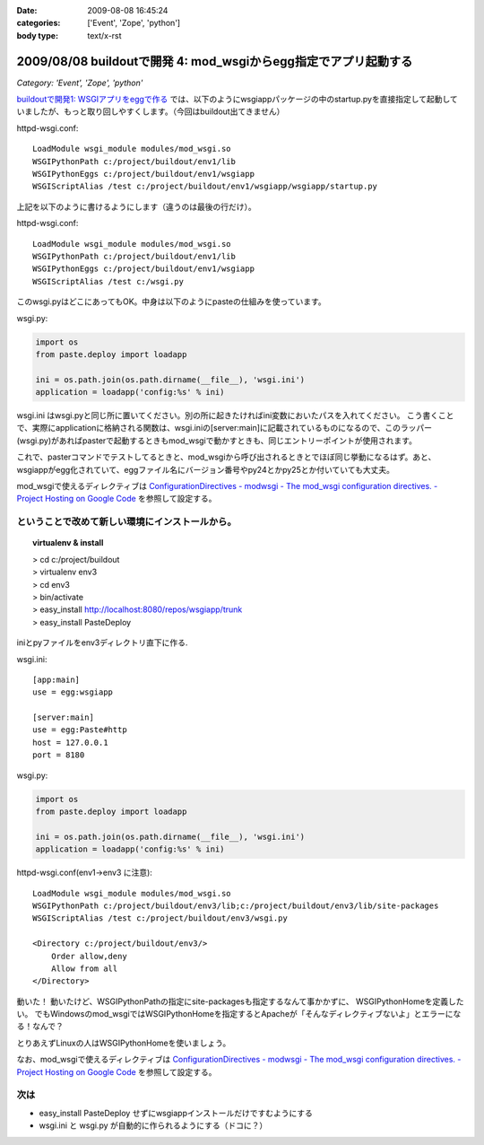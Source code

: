 :date: 2009-08-08 16:45:24
:categories: ['Event', 'Zope', 'python']
:body type: text/x-rst

================================================================
2009/08/08 buildoutで開発 4: mod_wsgiからegg指定でアプリ起動する
================================================================

*Category: 'Event', 'Zope', 'python'*

`buildoutで開発1: WSGIアプリをeggで作る`_ では、以下のようにwsgiappパッケージの中のstartup.pyを直接指定して起動していましたが、もっと取り回しやすくします。（今回はbuildout出てきません）

httpd-wsgi.conf::

  LoadModule wsgi_module modules/mod_wsgi.so
  WSGIPythonPath c:/project/buildout/env1/lib
  WSGIPythonEggs c:/project/buildout/env1/wsgiapp
  WSGIScriptAlias /test c:/project/buildout/env1/wsgiapp/wsgiapp/startup.py

上記を以下のように書けるようにします（違うのは最後の行だけ）。

httpd-wsgi.conf::

  LoadModule wsgi_module modules/mod_wsgi.so
  WSGIPythonPath c:/project/buildout/env1/lib
  WSGIPythonEggs c:/project/buildout/env1/wsgiapp
  WSGIScriptAlias /test c:/wsgi.py

このwsgi.pyはどこにあってもOK。中身は以下のようにpasteの仕組みを使っています。

wsgi.py:

.. code-block:: python

    import os
    from paste.deploy import loadapp

    ini = os.path.join(os.path.dirname(__file__), 'wsgi.ini')
    application = loadapp('config:%s' % ini)


wsgi.ini はwsgi.pyと同じ所に置いてください。別の所に起きたければini変数においたパスを入れてください。
こう書くことで、実際にapplicationに格納される関数は、wsgi.iniの[server:main]に記載されているものになるので、このラッパー(wsgi.py)があればpasterで起動するときもmod_wsgiで動かすときも、同じエントリーポイントが使用されます。

これで、pasterコマンドでテストしてるときと、mod_wsgiから呼び出されるときとでほぼ同じ挙動になるはず。あと、wsgiappがegg化されていて、eggファイル名にバージョン番号やpy24とかpy25とか付いていても大丈夫。


mod_wsgiで使えるディレクティブは
`ConfigurationDirectives - modwsgi - The mod_wsgi configuration directives. - Project Hosting on Google Code`_
を参照して設定する。


ということで改めて新しい環境にインストールから。
-------------------------------------------------

.. topic:: virtualenv & install
  :class: dos

  | > cd c:/project/buildout
  | > virtualenv env3
  | > cd env3
  | > bin/activate
  | > easy_install http://localhost:8080/repos/wsgiapp/trunk
  | > easy_install PasteDeploy


iniとpyファイルをenv3ディレクトリ直下に作る.

wsgi.ini::

  [app:main]
  use = egg:wsgiapp
  
  [server:main]
  use = egg:Paste#http
  host = 127.0.0.1
  port = 8180


wsgi.py:

.. code-block:: python

    import os
    from paste.deploy import loadapp

    ini = os.path.join(os.path.dirname(__file__), 'wsgi.ini')
    application = loadapp('config:%s' % ini)


httpd-wsgi.conf(env1->env3 に注意)::

    LoadModule wsgi_module modules/mod_wsgi.so
    WSGIPythonPath c:/project/buildout/env3/lib;c:/project/buildout/env3/lib/site-packages
    WSGIScriptAlias /test c:/project/buildout/env3/wsgi.py

    <Directory c:/project/buildout/env3/>
        Order allow,deny
        Allow from all
    </Directory>


動いた！
動いたけど、WSGIPythonPathの指定にsite-packagesも指定するなんて事かかずに、
WSGIPythonHomeを定義したい。
でもWindowsのmod_wsgiではWSGIPythonHomeを指定するとApacheが「そんなディレクティブないよ」とエラーになる！なんで？

とりあえずLinuxの人はWSGIPythonHomeを使いましょう。

なお、mod_wsgiで使えるディレクティブは
`ConfigurationDirectives - modwsgi - The mod_wsgi configuration directives. - Project Hosting on Google Code`_
を参照して設定する。


次は
-------

* easy_install PasteDeploy せずにwsgiappインストールだけですむようにする
* wsgi.ini と wsgi.py が自動的に作られるようにする（ドコに？）


.. _`ConfigurationDirectives - modwsgi - The mod_wsgi configuration directives. - Project Hosting on Google Code`: http://code.google.com/p/modwsgi/wiki/ConfigurationDirectives#WSGIScriptReloading

.. _`buildoutで開発1: WSGIアプリをeggで作る`: http://www.freia.jp/taka/blog/659


.. :extend type: text/html
.. :extend:
